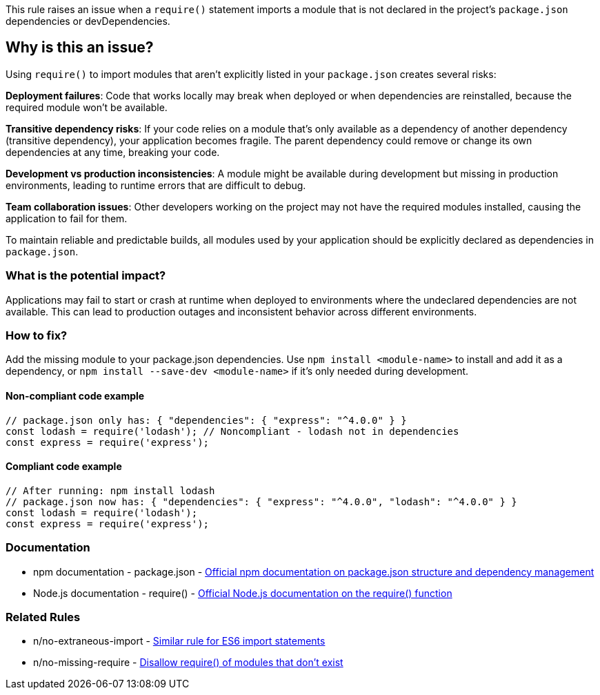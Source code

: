 This rule raises an issue when a `require()` statement imports a module that is not declared in the project's `package.json` dependencies or devDependencies.

== Why is this an issue?

Using `require()` to import modules that aren't explicitly listed in your `package.json` creates several risks:

**Deployment failures**: Code that works locally may break when deployed or when dependencies are reinstalled, because the required module won't be available.

**Transitive dependency risks**: If your code relies on a module that's only available as a dependency of another dependency (transitive dependency), your application becomes fragile. The parent dependency could remove or change its own dependencies at any time, breaking your code.

**Development vs production inconsistencies**: A module might be available during development but missing in production environments, leading to runtime errors that are difficult to debug.

**Team collaboration issues**: Other developers working on the project may not have the required modules installed, causing the application to fail for them.

To maintain reliable and predictable builds, all modules used by your application should be explicitly declared as dependencies in `package.json`.

=== What is the potential impact?

Applications may fail to start or crash at runtime when deployed to environments where the undeclared dependencies are not available. This can lead to production outages and inconsistent behavior across different environments.

=== How to fix?


Add the missing module to your package.json dependencies. Use `npm install <module-name>` to install and add it as a dependency, or `npm install --save-dev <module-name>` if it's only needed during development.

==== Non-compliant code example

[source,javascript,diff-id=1,diff-type=noncompliant]
----
// package.json only has: { "dependencies": { "express": "^4.0.0" } }
const lodash = require('lodash'); // Noncompliant - lodash not in dependencies
const express = require('express');
----

==== Compliant code example

[source,javascript,diff-id=1,diff-type=compliant]
----
// After running: npm install lodash
// package.json now has: { "dependencies": { "express": "^4.0.0", "lodash": "^4.0.0" } }
const lodash = require('lodash');
const express = require('express');
----

=== Documentation

 * npm documentation - package.json - https://docs.npmjs.com/cli/v10/configuring-npm/package-json[Official npm documentation on package.json structure and dependency management]
 * Node.js documentation - require() - https://nodejs.org/api/modules.html#requireid[Official Node.js documentation on the require() function]

=== Related Rules

 * n/no-extraneous-import - https://github.com/eslint-community/eslint-plugin-n/blob/master/docs/rules/no-extraneous-import.md[Similar rule for ES6 import statements]
 * n/no-missing-require - https://github.com/eslint-community/eslint-plugin-n/blob/master/docs/rules/no-missing-require.md[Disallow require() of modules that don't exist]

